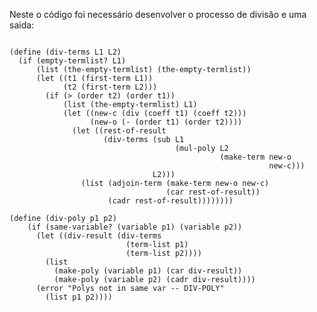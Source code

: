  Neste o código foi necessário desenvolver o processo de divisão e uma saida:

#+BEGIN_EXAMPLE

(define (div-terms L1 L2)
  (if (empty-termlist? L1)
      (list (the-empty-termlist) (the-empty-termlist))
      (let ((t1 (first-term L1))
            (t2 (first-term L2)))
        (if (> (order t2) (order t1))
            (list (the-empty-termlist) L1)
            (let ((new-c (div (coeff t1) (coeff t2)))
                  (new-o (- (order t1) (order t2))))
              (let ((rest-of-result
                     (div-terms (sub L1 
                                     (mul-poly L2
                                               (make-term new-o
                                                          new-c)))
                                L2)))
                (list (adjoin-term (make-term new-o new-c) 
                                   (car rest-of-result)) 
                      (cadr rest-of-result))))))))
                      
(define (div-poly p1 p2)
    (if (same-variable? (variable p1) (variable p2))
      (let ((div-result (div-terms
                          (term-list p1)
                          (term-list p2))))
        (list
          (make-poly (variable p1) (car div-result))
          (make-poly (variable p2) (cadr div-result))))
      (error "Polys not in same var -- DIV-POLY" 
        (list p1 p2))))
#+END_EXAMPLE
